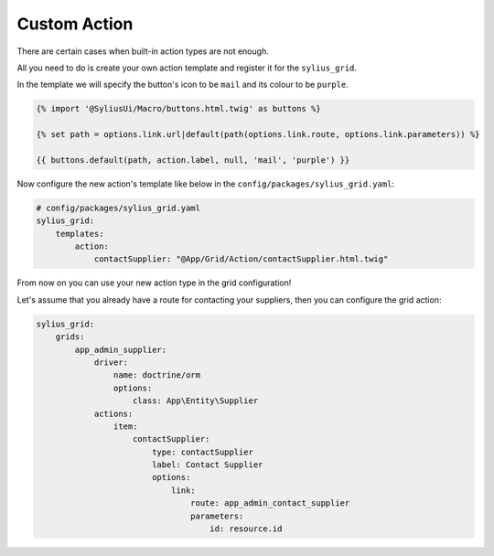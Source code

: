 Custom Action
=============

There are certain cases when built-in action types are not enough.

All you need to do is create your own action template and register it for the ``sylius_grid``.

In the template we will specify the button's icon to be ``mail`` and its colour to be ``purple``.

.. code-block:: twig

    {% import '@SyliusUi/Macro/buttons.html.twig' as buttons %}

    {% set path = options.link.url|default(path(options.link.route, options.link.parameters)) %}

    {{ buttons.default(path, action.label, null, 'mail', 'purple') }}

Now configure the new action's template like below in the ``config/packages/sylius_grid.yaml``:

.. code-block:: yaml

    # config/packages/sylius_grid.yaml
    sylius_grid:
        templates:
            action:
                contactSupplier: "@App/Grid/Action/contactSupplier.html.twig"

From now on you can use your new action type in the grid configuration!

Let's assume that you already have a route for contacting your suppliers, then you can configure the grid action:

.. code-block:: yaml

    sylius_grid:
        grids:
            app_admin_supplier:
                driver:
                    name: doctrine/orm
                    options:
                        class: App\Entity\Supplier
                actions:
                    item:
                        contactSupplier:
                            type: contactSupplier
                            label: Contact Supplier
                            options:
                                link:
                                    route: app_admin_contact_supplier
                                    parameters:
                                        id: resource.id
